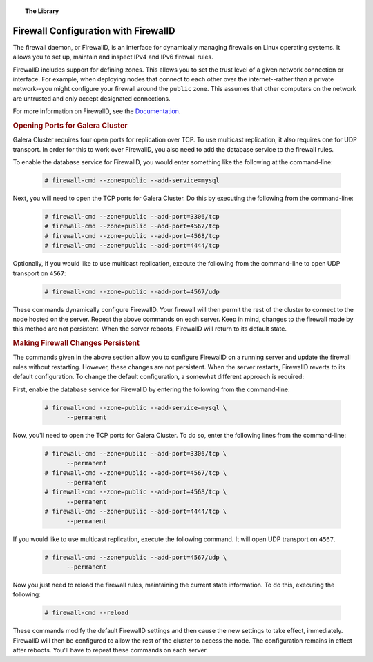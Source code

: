 .. topic:: The Library
   :name: left-margin

   .. cssclass:: no-bull

      - :doc:`Documentation <./index>`
      - :doc:`Knowledge Base <../kb/index>`

      .. cssclass:: no-bull-sub

         - :doc:`Troubleshooting <../kb/trouble/index>`
         - :doc:`Best Practices <../kb/best/index>`

      - :doc:`FAQ <../faq>`
      - :doc:`Training <../training/index>`

      .. cssclass:: no-bull-sub

         - :doc:`Tutorial Articles <../training/tutorials/index>`
         - :doc:`Training Videos <../training/videos/index>`

      .. cssclass:: bull-head

         Related Documents

      .. cssclass:: bull-head

         Related Articles


.. cssclass:: library-document
.. _`firewalld`:

======================================
Firewall Configuration with FirewallD
======================================

The firewall daemon, or FirewallD, is an interface for dynamically managing firewalls on Linux operating systems. It allows you to set up, maintain and inspect IPv4 and IPv6 firewall rules.

FirewallD includes support for defining zones. This allows you to set the trust level of a given network connection or interface.  For example, when deploying nodes that connect to each other over the internet--rather than a private network--you might configure your firewall around the ``public`` zone.  This assumes that other computers on the network are untrusted and only accept designated connections.

For more information on FirewallD, see the `Documentation <https://fedoraproject.org/wiki/FirewallD>`_.


.. _`firewalld-ports`:
.. rubric:: Opening Ports for Galera Cluster
   :class: rubric-1

Galera Cluster requires four open ports for replication over TCP. To use multicast replication, it also requires one for UDP transport.  In order for this to work over FirewallD, you also need to add the database service to the firewall rules.

To enable the database service for FirewallD, you would enter something like the following at the command-line:

 .. code-block:: console

    # firewall-cmd --zone=public --add-service=mysql

Next, you will need to open the TCP ports for Galera Cluster. Do this by executing the following from the command-line:

 .. code-block:: console

    # firewall-cmd --zone=public --add-port=3306/tcp
    # firewall-cmd --zone=public --add-port=4567/tcp
    # firewall-cmd --zone=public --add-port=4568/tcp
    # firewall-cmd --zone=public --add-port=4444/tcp

Optionally, if you would like to use multicast replication, execute the following from the command-line to open UDP transport on ``4567``:

 .. code-block:: console

    # firewall-cmd --zone=public --add-port=4567/udp

These commands dynamically configure FirewallD. Your firewall will then permit the rest of the cluster to connect to the node hosted on the server.  Repeat the above commands on each server.  Keep in mind, changes to the firewall made by this method are not persistent.  When the server reboots, FirewallD will return to its default state.


.. _`firewalld-persistent`:
.. rubric:: Making Firewall Changes Persistent
   :class: rubric-1

The commands given in the above section allow you to configure FirewallD on a running server and update the firewall rules without restarting.  However, these changes are not persistent.  When the server restarts, FirewallD reverts to its default configuration.  To change the default configuration, a somewhat different approach is required:


First, enable the database service for FirewallD by entering the following from the command-line:

 .. code-block:: console

    # firewall-cmd --zone=public --add-service=mysql \
          --permanent

Now, you'll need to open the TCP ports for Galera Cluster.  To do so, enter the following lines from the command-line:

 .. code-block:: console

    # firewall-cmd --zone=public --add-port=3306/tcp \
          --permanent
    # firewall-cmd --zone=public --add-port=4567/tcp \
          --permanent
    # firewall-cmd --zone=public --add-port=4568/tcp \
          --permanent
    # firewall-cmd --zone=public --add-port=4444/tcp \
          --permanent

If you would like to use multicast replication, execute the following command. It will open UDP transport on ``4567``.

 .. code-block:: console

    # firewall-cmd --zone=public --add-port=4567/udp \
          --permanent

Now you just need to reload the firewall rules, maintaining the current state information. To do this, executing the following:

 .. code-block:: console

    # firewall-cmd --reload

These commands modify the default FirewallD settings and then cause the new settings to take effect, immediately.  FirewallD will then be configured to allow the rest of the cluster to access the node.  The configuration remains in effect after reboots. You'll have to repeat these commands on each server.


.. |---|   unicode:: U+2014 .. EM DASH
   :trim:
